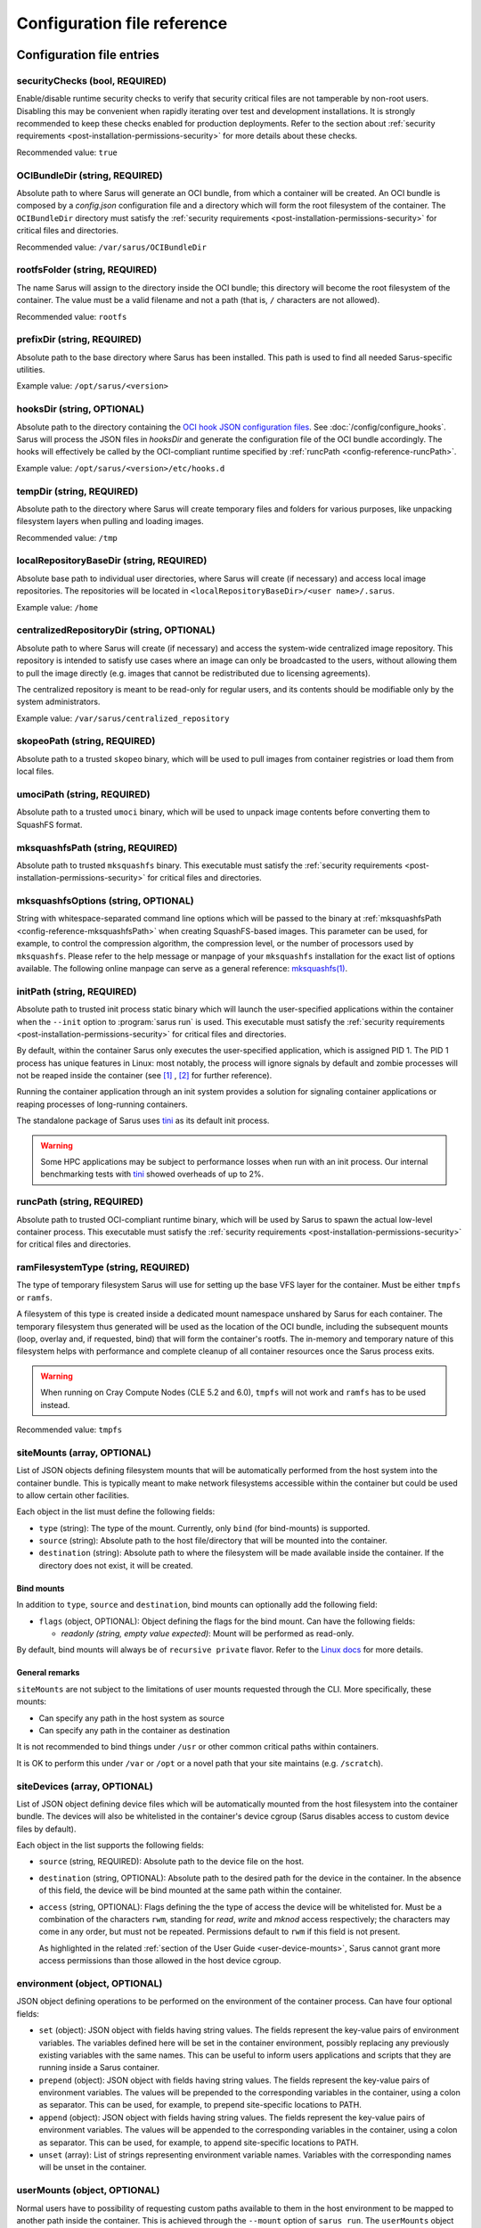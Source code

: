 ****************************
Configuration file reference
****************************

Configuration file entries
==========================

.. _config-reference-securityChecks:

securityChecks (bool, REQUIRED)
-------------------------------
Enable/disable runtime security checks to verify that security critical files
are not tamperable by non-root users. Disabling this may be convenient when
rapidly iterating over test and development installations. It is strongly
recommended to keep these checks enabled for production deployments. Refer to
the section about :ref:`security requirements
<post-installation-permissions-security>` for more details about these checks.

Recommended value: ``true``

.. _config-reference-OCIBundleDir:

OCIBundleDir (string, REQUIRED)
-------------------------------
Absolute path to where Sarus will generate an OCI bundle, from which a container
will be created. An OCI bundle is composed by a *config.json* configuration file
and a directory which will form the root filesystem of the container. The
``OCIBundleDir`` directory must satisfy the :ref:`security requirements
<post-installation-permissions-security>` for critical files and directories.

Recommended value: ``/var/sarus/OCIBundleDir``

.. _config-reference-rootfsFolder:

rootfsFolder (string, REQUIRED)
-------------------------------
The name Sarus will assign to the directory inside the OCI bundle; this
directory will become the root filesystem of the container. The value must be
a valid filename and not a path (that is, ``/`` characters are not allowed).

Recommended value: ``rootfs``

prefixDir (string, REQUIRED)
----------------------------
Absolute path to the base directory where Sarus has been installed.
This path is used to find all needed Sarus-specific utilities.

Example value: ``/opt/sarus/<version>``

.. _config-reference-hooksDir:

hooksDir (string, OPTIONAL)
---------------------------
Absolute path to the directory containing the `OCI hook JSON configuration files
<https://github.com/containers/common/blob/main/pkg/hooks/docs/oci-hooks.5.md>`_.
See :doc:`/config/configure_hooks`.
Sarus will process the JSON files in *hooksDir* and generate the configuration
file of the OCI bundle accordingly. The hooks will effectively be called by
the OCI-compliant runtime specified by :ref:`runcPath <config-reference-runcPath>`.

Example value: ``/opt/sarus/<version>/etc/hooks.d``

.. _config-reference-tempDir:

tempDir (string, REQUIRED)
--------------------------
Absolute path to the directory where Sarus will create temporary files and
folders for various purposes, like unpacking filesystem layers when pulling
and loading images.

Recommended value: ``/tmp``

.. _config-reference-localRepositoryBaseDir:

localRepositoryBaseDir (string, REQUIRED)
-----------------------------------------
Absolute base path to individual user directories, where Sarus will create
(if necessary) and access local image repositories. The repositories will be
located in ``<localRepositoryBaseDir>/<user name>/.sarus``.

Example value: ``/home``

.. _config-reference-centralizedRepositoryDir:

centralizedRepositoryDir (string, OPTIONAL)
-------------------------------------------
Absolute path to where Sarus will create (if necessary) and access the
system-wide centralized image repository. This repository is intended to satisfy
use cases where an image can only be broadcasted to the users, without allowing
them to pull the image directly (e.g. images that cannot be redistributed due to
licensing agreements).

The centralized repository is meant to be read-only for regular users, and its
contents should be modifiable only by the system administrators.

Example value: ``/var/sarus/centralized_repository``

.. _config-reference-skopeoPath:

skopeoPath (string, REQUIRED)
-----------------------------
Absolute path to a trusted ``skopeo`` binary, which will be used to pull images
from container registries or load them from local files.

umociPath (string, REQUIRED)
----------------------------
Absolute path to a trusted ``umoci`` binary, which will be used to unpack image
contents before converting them to SquashFS format.

.. _config-reference-mksquashfsPath:

mksquashfsPath (string, REQUIRED)
---------------------------------
Absolute path to trusted ``mksquashfs`` binary.
This executable must satisfy the :ref:`security requirements
<post-installation-permissions-security>` for critical files and directories.

mksquashfsOptions (string, OPTIONAL)
------------------------------------
String with whitespace-separated command line options which will be passed to
the binary at :ref:`mksquashfsPath <config-reference-mksquashfsPath>` when
creating SquashFS-based images.
This parameter can be used, for example, to control the compression algorithm,
the compression level, or the number of processors used by ``mksquashfs``.
Please refer to the help message or manpage of your ``mksquashfs`` installation
for the exact list of options available.
The following online manpage can serve as a general reference:
`mksquashfs(1) <https://www.mankier.com/1/mksquashfs>`_.

.. _config-reference-initPath:

initPath (string, REQUIRED)
---------------------------
Absolute path to trusted init process static binary which will launch the
user-specified applications within the container when the ``--init`` option
to :program:`sarus run` is used.
This executable must satisfy the :ref:`security requirements
<post-installation-permissions-security>` for critical files and directories.

By default, within the container Sarus only executes the user-specified application,
which is assigned PID 1. The PID 1 process has unique features in Linux:
most notably, the process will ignore signals by default and zombie processes
will not be reaped inside the container (see
`[1] <https://blog.phusion.nl/2015/01/20/docker-and-the-pid-1-zombie-reaping-problem/>`_ ,
`[2] <https://hackernoon.com/the-curious-case-of-pid-namespaces-1ce86b6bc900>`_ for further reference).

Running the container application through an init system provides a solution for
signaling container applications or reaping processes of long-running containers.

The standalone package of Sarus uses `tini <https://github.com/krallin/tini>`_ as its default init process.

.. warning::
   Some HPC applications may be subject to performance losses when run with an init process.
   Our internal benchmarking tests with `tini <https://github.com/krallin/tini>`_ showed
   overheads of up to 2%.

.. _config-reference-runcPath:

runcPath (string, REQUIRED)
---------------------------
Absolute path to trusted OCI-compliant runtime binary, which will be used by
Sarus to spawn the actual low-level container process.
This executable must satisfy the :ref:`security requirements
<post-installation-permissions-security>` for critical files and directories.

.. _config-reference-ramFilesystemType:

ramFilesystemType (string, REQUIRED)
------------------------------------
The type of temporary filesystem Sarus will use for setting up the base VFS
layer for the container. Must be either ``tmpfs`` or ``ramfs``.

A filesystem of this type is created inside a dedicated mount namespace unshared
by Sarus for each container. The temporary filesystem thus generated will be
used as the location of the OCI bundle, including the subsequent mounts (loop,
overlay and, if requested, bind) that will form the container's rootfs. The
in-memory and temporary nature of this filesystem helps with performance
and complete cleanup of all container resources once the Sarus process exits.

.. warning::
   When running on Cray Compute Nodes (CLE 5.2 and 6.0), ``tmpfs`` will not work
   and ``ramfs`` has to be used instead.

Recommended value: ``tmpfs``

.. _config-reference-siteMounts:

siteMounts (array, OPTIONAL)
----------------------------
List of JSON objects defining filesystem mounts that will be automatically
performed from the host system into the container bundle. This is typically
meant to make network filesystems accessible within the container but could be
used to allow certain other facilities.

Each object in the list must define the following fields:

* ``type`` (string): The type of the mount. Currently, only ``bind``
  (for bind-mounts) is supported.
* ``source`` (string): Absolute path to the host file/directory that
  will be mounted into the container.
* ``destination`` (string): Absolute path to where the filesystem will be made
  available inside the container.
  If the directory does not exist, it will be created.

Bind mounts
^^^^^^^^^^^
In addition to ``type``, ``source`` and ``destination``, bind mounts can optionally
add the following field:

* ``flags`` (object, OPTIONAL): Object defining the flags for the bind mount.
  Can have the following fields:

  - *readonly (string, empty value expected)*: Mount will be performed as
    read-only.

By default, bind mounts will always be of ``recursive private`` flavor. Refer to the
`Linux docs <https://www.kernel.org/doc/Documentation/filesystems/sharedsubtree.txt>`_
for more details.

General remarks
^^^^^^^^^^^^^^^
``siteMounts`` are not subject to the limitations of user mounts requested
through the CLI. More specifically, these mounts:

* Can specify any path in the host system as source
* Can specify any path in the container as destination

It is not recommended to bind things under ``/usr`` or other common critical
paths within containers.

It is OK to perform this under ``/var`` or ``/opt`` or a novel path that your
site maintains (e.g. ``/scratch``).

siteDevices (array, OPTIONAL)
-----------------------------
List of JSON object defining device files which will be automatically mounted
from the host filesystem into the container bundle. The devices will also be
whitelisted in the container's device cgroup (Sarus disables access to
custom device files by default).

Each object in the list supports the following fields:

* ``source`` (string, REQUIRED): Absolute path to the device file on the host.
* ``destination`` (string, OPTIONAL): Absolute path to the desired path for the
  device in the container. In the absence of this field, the device will be bind
  mounted at the same path within the container.
* ``access`` (string, OPTIONAL): Flags defining the the type of access the device will
  be whitelisted for. Must be a combination of the characters ``rwm``, standing
  for *read*, *write* and *mknod* access respectively; the characters may come
  in any order, but must not be repeated. Permissions default to ``rwm`` if this
  field is not present.

  As highlighted in the related :ref:`section of the User Guide <user-device-mounts>`,
  Sarus cannot grant more access permissions than those allowed in the host
  device cgroup.

.. _config-reference-environment:

environment (object, OPTIONAL)
------------------------------
JSON object defining operations to be performed on the environment of the
container process. Can have four optional fields:

* ``set`` (object): JSON object with fields having string values. The fields
  represent the key-value pairs of environment variables. The variables defined
  here will be set in the container environment, possibly replacing any
  previously existing variables with the same names.
  This can be useful to inform users applications and scripts that they are
  running inside a Sarus container.
* ``prepend`` (object): JSON object with fields having string values. The fields
  represent the key-value pairs of environment variables. The values will be
  prepended to the corresponding variables in the container, using a colon as
  separator. This can be used, for example, to prepend site-specific locations
  to PATH.
* ``append`` (object): JSON object with fields having string values. The fields
  represent the key-value pairs of environment variables. The values will be
  appended to the corresponding variables in the container, using a colon as
  separator. This can be used, for example, to append site-specific locations
  to PATH.
* ``unset`` (array): List of strings representing environment variable names.
  Variables with the corresponding names will be unset in the container.

userMounts (object, OPTIONAL)
-----------------------------
Normal users have to possibility of requesting custom paths available to them
in the host environment to be mapped to another path inside the container.
This is achieved through the ``--mount`` option of ``sarus run``.
The ``userMounts`` object offers the means to set limitations for this feature
through two arrays:

* ``notAllowedPrefixesOfPath``: list of strings representing starting paths.
  The user will not be able to enter these paths or any path under them as
  a mount destination. Default set to ``["/etc","/var","/opt/sarus"]``.

* ``notAllowedPaths``: list of strings representing exact paths.
  The user will not be able to enter these paths as a mount destination.
  Default set to ``["/opt"]``.

Both these fields and ``userMounts`` itself are optional: remove them to lift
any restriction.

These limitations apply only to mounts requested through the command line;
Mounts entered through ``siteMounts`` are not affected by them.

seccompProfile (string, OPTIONAL)
---------------------------------
Absolute path to a file defining a seccomp profile in accordance with the
`JSON format specified by the OCI Runtime Specification
<https://github.com/opencontainers/runtime-spec/blob/main/config-linux.md#seccomp>`_.
This profile will be applied to the container process by the OCI runtime.

`Seccomp <https://www.kernel.org/doc/Documentation/prctl/seccomp_filter.txt>`_
(short for "SECure COMPuting mode") is a Linux kernel feature allowing
to filter the system calls which are performed by a given process.
It is intended to minimize the kernel surface exposed to an application.

For reference, you may refer to the default seccomp profiles used by
`Docker <https://github.com/moby/moby/blob/master/profiles/seccomp/default.json>`_,
`Singularity CE <https://github.com/hpcng/singularity/blob/master/etc/seccomp-profiles/default.json>`_
or `Podman <https://github.com/containers/common/blob/main/pkg/seccomp/seccomp.json>`_.

apparmorProfile (string, OPTIONAL)
----------------------------------
Name of the `AppArmor <https://wiki.ubuntu.com/AppArmor>`_ profile which will be
applied to the container process by the OCI runtime.
The profile must already be loaded in the kernel and listed under
``/sys/kernel/security/apparmor/profiles``.

selinuxLabel (string, OPTIONAL)
-------------------------------
`SELinux <http://selinuxproject.org/page/Main_Page>`_ label which will be
applied to the container process by the OCI runtime.

selinuxMountLabel (string, OPTIONAL)
------------------------------------
`SELinux <http://selinuxproject.org/page/Main_Page>`_ label which will be
applied to the mounts performed by the OCI runtime into the container.

containersPolicy (object, OPTIONAL)
-----------------------------------
The `containers-policy.json(5) <https://github.com/containers/image/blob/main/docs/containers-policy.json.5.md>`_
file (formally called the "signature verification policy file") is used by
Skopeo and other container tools to define a set of policy requirements
(for example trusted keys) which have to be satisfied in order to qualify a
container image, or individual signatures of that image, as valid and secure
to download.

By default, a user-specific policy is read from ``${HOME}/.config/containers/policy.json``;
if such file does not exists, the system-wide ``/etc/containers/policy.json``
is used instead. This system-wide file is usually provided by the
`containers-common <https://github.com/containers/common>`_ package.

The ``containersPolicy`` object defines fallback and enforcement options for the
policy file and supports the following fields:

* ``path`` (string, REQUIRED): Absolute path to a fallback
  `containers-policy.json(5) <https://github.com/containers/image/blob/main/docs/containers-policy.json.5.md>`_
  file, which will be passed by Sarus to Skopeo in case neither the user-specific
  nor the system-wide default policy files exist. This allows to use a policy
  also on systems which don't have the default files present on all nodes.
  If no default file exists and the ``containersPolicy`` parameter is not defined,
  Sarus throws an error.
* ``enforce`` (bool, OPTIONAL): If true, always use the policy file at
  ``containersPolicy/path``, even if any default file exists. This allows to
  have a Sarus-specific policy different from the one(s) used by other tools
  on the system.

.. important::

   Sarus installations come with a policy file at ``<prefixDir>/etc/policy.json``,
   which is set as the starting value of ``containersPolicy/path``.
   This policy file is very permissive and is in line with the defaults provided
   by package managers for the most popular Linux distributions. It is intended
   only as a starting point in case a system does not feature default policy files.

containersRegistries.dPath (string, OPTIONAL)
---------------------------------------------
Absolute path to a `containers-registries.d(5) <https://github.com/containers/image/blob/main/docs/containers-registries.d.5.md>`_
directory for registries configurations. If defined, this directory will be
used by Skopeo instead of the default ``${HOME}/.config/containers/registries.d``
or ``/etc/containers/registries.d`` directories.

.. _config-reference-defaultMPIType:

defaultMPIType (string, OPTIONAL)
---------------------------------
Default value which will be set in the ``com.hooks.mpi.type=<value>`` bundle
annotation when the ``--mpi`` option of :program:`sarus run` is used without
an accompanying ``--mpi-type`` option providing an explicit MPI type.

In practice, this parameter identifies the default MPI-related hook when
:ref:`multiple hooks are configured <mpi-hook-config-annotations-cli>` with a
``com.hooks.mpi.type=<value>`` condition, and enables users to just use ``--mpi``
to access the default MPI support mechanism configured for the system.
This parameter also provides compatibility with workflows which do not use the
``--mpi-type`` option for reasons of portability or legacy.

If this parameter is not defined and the command line does not feature the
``--mpi-type`` option, the ``com.hooks.mpi.type=<value>`` annotation is not set.
This could fit the case of a system where only a single MPI hook is configured.

Refer to :ref:`this section <mpi-hook-config-annotations-cli>` for more details
about the interaction between command line options, annotations, and hook selection.

.. _config-reference-PMIxv3:

enablePMIxv3Support (bool, OPTIONAL) (experimental)
---------------------------------------------------
Enable experimental support for propagating a PMIx v3 context into the container.
If support is enabled and use of PMIx is detected during container creation,
Sarus will perform additional bind mounts and ensure specific environment variables
used by the PMIx v3 interface are set.

Default value: False


Example configuration file
==========================

.. code-block:: json

    {
        "securityChecks": true,
        "OCIBundleDir": "/var/sarus/OCIBundleDir",
        "rootfsFolder": "rootfs",
        "prefixDir": "/opt/sarus/1.5.2",
        "hooksDir": "/opt/sarus/1.5.2/etc/hooks.d",
        "tempDir": "/tmp",
        "localRepositoryBaseDir": "/home",
        "centralizedRepositoryDir": "/var/sarus/centralized_repository",
        "skopeoPath": "/usr/bin/skopeo",
        "umociPath": "/usr/bin/umoci",
        "mksquashfsPath": "/usr/sbin/mksquashfs",
        "mksquashfsOptions": "-comp gzip -processors 4 -Xcompression-level 6",
        "runcPath": "/usr/local/sbin/runc.amd64",
        "ramFilesystemType": "tmpfs",
        "siteMounts": [
            {
                "type": "bind",
                "source": "/home",
                "destination": "/home",
                "flags": {}
            }
        ],
        "siteDevices": [
            {
                "source": "/dev/fuse",
                "access": "rw"
            }
        ],
        "environment": {
            "set": {
                "VAR_TO_SET_IN_CONTAINER": "value"
            },
            "prepend": {
                "VAR_WITH_LIST_OF_PATHS_IN_CONTAINER": "/path/to/prepend"
            },
            "append": {
                "VAR_WITH_LIST_OF_PATHS_IN_CONTAINER": "/path/to/append"
            },
            "unset": [
                "VAR_TO_UNSET_IN_CONTAINER_0",
                "VAR_TO_UNSET_IN_CONTAINER_1"
            ]
        },
        "userMounts": {
            "notAllowedPrefixesOfPath": [
                "/etc",
                "/var",
                "/opt/sarus"
            ],
            "notAllowedPaths": [
                "/opt"
            ]
        },
        "seccompProfile": "/opt/sarus/1.5.2/etc/seccomp/default.json",
        "apparmorProfile": "sarus-default",
        "selinuxLabel": "system_u:system_r:svirt_sarus_t:s0:c124,c675",
        "selinuxMountLabel": "system_u:object_r:svirt_sarus_file_t:s0:c715,c811"
        "containersPolicy": {
            "path": "/opt/sarus/1.5.2/etc/policy.json",
            "enforce": false
        },
        "containersRegistries.dPath": "/opt/sarus/1.5.2/etc/registries.d"
        "defaultMPIType": "mpich"
    }
